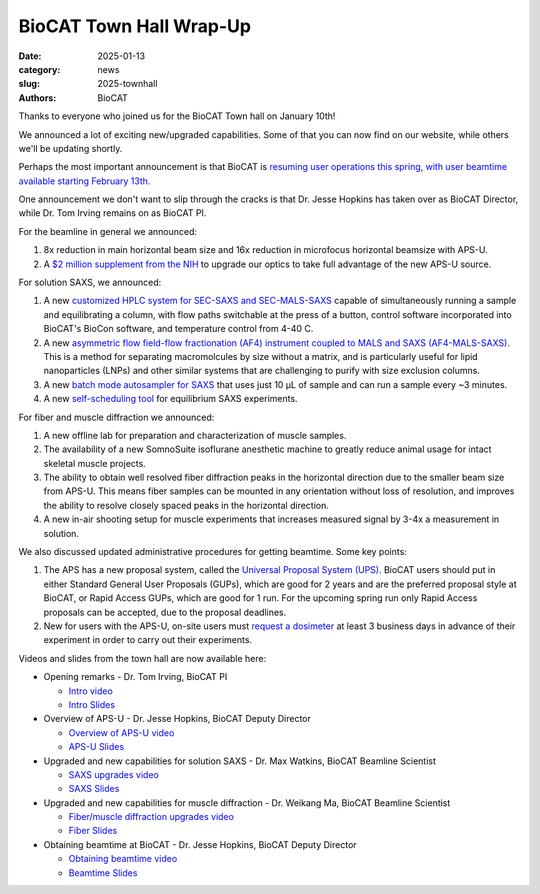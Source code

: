 BioCAT Town Hall Wrap-Up
######################################################################################################

:date: 2025-01-13
:category: news
:slug: 2025-townhall
:authors: BioCAT

.. image:: {static}/images/facility_thumbnail.jpg
    :class: img-rounded

Thanks to everyone who joined us for the BioCAT Town hall on January 10th!

We announced a lot of exciting new/upgraded capabilities. Some of that you can now find
on our website, while others we'll be updating shortly.

Perhaps the most important announcement is that BioCAT is `resuming user operations
this spring, with user beamtime available starting February 13th.
<{filename}/news/2025_user_operations.rst>`_

One announcement we don't want to slip through the cracks is that Dr. Jesse Hopkins
has taken over as BioCAT Director, while Dr. Tom Irving remains on as BioCAT
PI.

For the beamline in general we announced:

#.  8x reduction in main horizontal beam size and 16x reduction in microfocus
    horizontal beamsize with APS-U.

#.  A `$2 million supplement from the NIH <{filename}/news/2024_supplement.rst>`_
    to upgrade our optics to take full advantage of the new APS-U source.

For solution SAXS, we announced:

#.  A new `customized HPLC system for SEC-SAXS and SEC-MALS-SAXS
    <{filename}/pages/about_saxs.rst#sec-saxs>`_ capable of simultaneously running
    a sample and equilibrating a column, with flow paths switchable at the press
    of a button, control software incorporated into BioCAT's BioCon software,
    and temperature control from 4-40 C.

#.  A new `asymmetric flow field-flow fractionation (AF4) instrument coupled to
    MALS and SAXS (AF4-MALS-SAXS) <{filename}/pages/about_saxs.rst#af4-mals-saxs>`_.
    This is a method for separating macromolcules by size without a matrix, and
    is particularly useful for lipid nanoparticles (LNPs) and other similar
    systems that are challenging to purify with size exclusion columns.

#.  A new `batch mode autosampler for SAXS <{filename}/pages/about_saxs.rst#batch-saxs>`_
    that uses just 10 µL of sample and can run a sample every ~3 minutes.

#.  A new `self-scheduling tool <{filename}/pages/users_saxs_schedule.rst>`_
    for equilibrium SAXS experiments.


For fiber and muscle diffraction we announced:

#.  A new offline lab for preparation and characterization of muscle samples.

#.  The availability of a new SomnoSuite isoflurane anesthetic machine to
    greatly reduce animal usage for intact skeletal muscle projects.

#.  The ability to obtain well resolved fiber diffraction peaks in the horizontal
    direction due to the smaller beam size from APS-U. This means fiber samples
    can be mounted in any orientation without loss of resolution, and improves
    the ability to resolve closely spaced peaks in the horizontal direction.

#.  A new in-air shooting setup for muscle experiments that increases measured
    signal by 3-4x a measurement in solution.


We also discussed updated administrative procedures for getting beamtime. Some key points:

#.  The APS has a new proposal system, called the `Universal Proposal System (UPS).
    <https://www.aps.anl.gov/Users-Information/About-Proposals/using-the-UPS>`_
    BioCAT users should put in either Standard General User Proposals (GUPs), which
    are good for 2 years and are the preferred proposal style at BioCAT, or Rapid
    Access GUPs, which are good for 1 run. For the upcoming spring run only
    Rapid Access proposals can be accepted, due to the proposal deadlines.

#.  New for users with the APS-U, on-site users must `request a dosimeter
    <https://www.aps.anl.gov/Users-Information/APS-Dosimetry-Information>`_ at
    least 3 business days in advance of their experiment in order to carry out
    their experiments.


Videos and slides from the town hall are now available here:

*   Opening remarks - Dr. Tom Irving, BioCAT PI

    *   `Intro video <https://youtu.be/VauCiuHnczA>`_
    *   `Intro Slides <{static}/files/2025_townhall/BioCAT_2025_Townhall_Intro.pdf>`_

*   Overview of APS-U - Dr. Jesse Hopkins, BioCAT Deputy Director

    *   `Overview of APS-U video <https://youtu.be/SQ3W47nj6p8>`_
    *   `APS-U Slides <{static}/files/2025_townhall/BioCAT_2025_Townhall_APS_U.pdf>`_

*   Upgraded and new capabilities for solution SAXS - Dr. Max Watkins, BioCAT Beamline Scientist

    *   `SAXS upgrades video <https://youtu.be/VH8mOMs8RVY>`_
    *   `SAXS Slides <{static}/files/2025_townhall/BioCAT_2025_Townhall_SAXS.pdf>`_

*   Upgraded and new capabilities for muscle diffraction - Dr. Weikang Ma, BioCAT Beamline Scientist

    *   `Fiber/muscle diffraction upgrades video <https://youtu.be/b2k-42OZRjE>`_
    *   `Fiber Slides <{static}/files/2025_townhall/BioCAT_2025_Townhall_Fiber.pdf>`_

*   Obtaining beamtime at BioCAT - Dr. Jesse Hopkins, BioCAT Deputy Director

    *   `Obtaining beamtime video <https://youtu.be/Yxj7qYxuuHM>`_
    *   `Beamtime Slides <{static}/files/2025_townhall/BioCAT_2025_Townhall_Beamtime.pdf>`_



